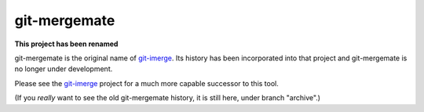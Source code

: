 =============
git-mergemate
=============

**This project has been renamed**

git-mergemate is the original name of `git-imerge`_.  Its history has
been incorporated into that project and git-mergemate is no longer
under development.

Please see the `git-imerge`_ project for a much more capable successor
to this tool.

(If you *really* want to see the old git-mergemate history, it is
still here, under branch "archive".)

.. _`git-imerge`: https://github.com/mhagger/git-imerge

